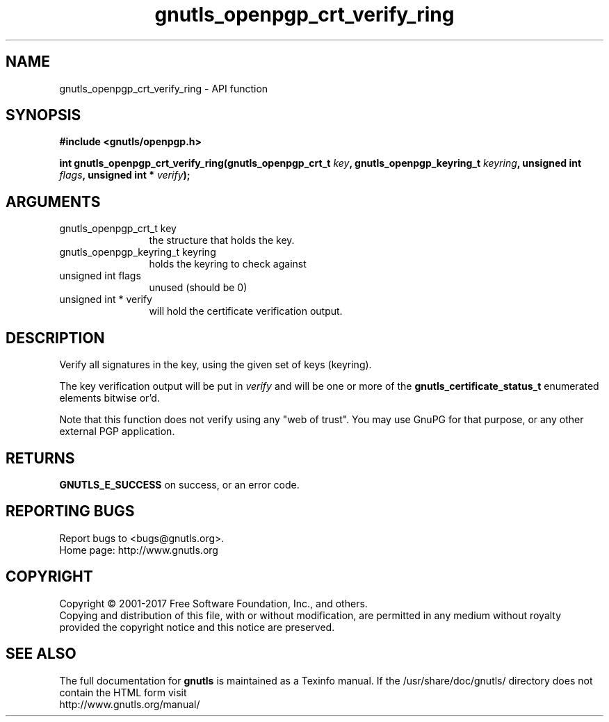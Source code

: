 .\" DO NOT MODIFY THIS FILE!  It was generated by gdoc.
.TH "gnutls_openpgp_crt_verify_ring" 3 "3.5.8" "gnutls" "gnutls"
.SH NAME
gnutls_openpgp_crt_verify_ring \- API function
.SH SYNOPSIS
.B #include <gnutls/openpgp.h>
.sp
.BI "int gnutls_openpgp_crt_verify_ring(gnutls_openpgp_crt_t " key ", gnutls_openpgp_keyring_t " keyring ", unsigned int " flags ", unsigned int * " verify ");"
.SH ARGUMENTS
.IP "gnutls_openpgp_crt_t key" 12
the structure that holds the key.
.IP "gnutls_openpgp_keyring_t keyring" 12
holds the keyring to check against
.IP "unsigned int flags" 12
unused (should be 0)
.IP "unsigned int * verify" 12
will hold the certificate verification output.
.SH "DESCRIPTION"
Verify all signatures in the key, using the given set of keys
(keyring).

The key verification output will be put in  \fIverify\fP and will be one
or more of the \fBgnutls_certificate_status_t\fP enumerated elements
bitwise or'd.

Note that this function does not verify using any "web of trust".
You may use GnuPG for that purpose, or any other external PGP
application.
.SH "RETURNS"
\fBGNUTLS_E_SUCCESS\fP on success, or an error code.
.SH "REPORTING BUGS"
Report bugs to <bugs@gnutls.org>.
.br
Home page: http://www.gnutls.org

.SH COPYRIGHT
Copyright \(co 2001-2017 Free Software Foundation, Inc., and others.
.br
Copying and distribution of this file, with or without modification,
are permitted in any medium without royalty provided the copyright
notice and this notice are preserved.
.SH "SEE ALSO"
The full documentation for
.B gnutls
is maintained as a Texinfo manual.
If the /usr/share/doc/gnutls/
directory does not contain the HTML form visit
.B
.IP http://www.gnutls.org/manual/
.PP
